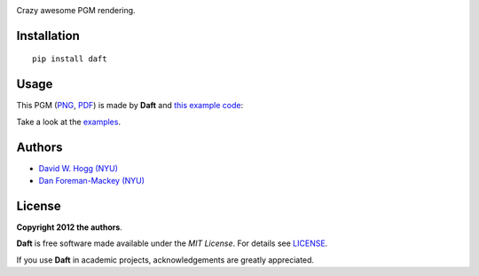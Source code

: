 .. image:: https://raw.github.com/dfm/daft/master/logo.png

Crazy awesome PGM rendering.

Installation
------------

::

    pip install daft


Usage
-----

This PGM (`PNG
<https://raw.github.com/dfm/daft/master/images/one_pgm_to_own_them_all.png>`_,
`PDF
<https://raw.github.com/dfm/daft/master/images/one_pgm_to_own_them_all.pdf>`_)
is made by **Daft** and `this example code
<https://github.com/dfm/daft/tree/master/examples/classic.py>`_:

.. image:: https://raw.github.com/dfm/daft/master/images/one_pgm_to_own_them_all.png

Take a look at the `examples
<https://github.com/dfm/daft/tree/master/examples>`_.

Authors
-------

- `David W. Hogg (NYU) <https://github.com/davidwhogg>`_
- `Dan Foreman-Mackey (NYU) <https://github.com/dfm>`_

License
-------

**Copyright 2012 the authors**.

**Daft** is free software made available under the
*MIT License*.  For details see `LICENSE
<https://github.com/dfm/daft/tree/master/LICENSE.rst>`_.

If you use **Daft** in academic projects,
acknowledgements are greatly appreciated.
